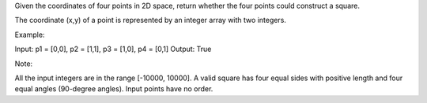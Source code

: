 Given the coordinates of four points in 2D space, return whether the
four points could construct a square.

The coordinate (x,y) of a point is represented by an integer array with
two integers.

Example:

Input: p1 = [0,0], p2 = [1,1], p3 = [1,0], p4 = [0,1] Output: True

Note:

All the input integers are in the range [-10000, 10000]. A valid square
has four equal sides with positive length and four equal angles
(90-degree angles). Input points have no order.
